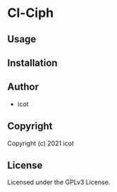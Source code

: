 * Cl-Ciph 

** Usage

** Installation

** Author

+ icot

** Copyright

Copyright (c) 2021 icot

** License

Licensed under the GPLv3 License.
